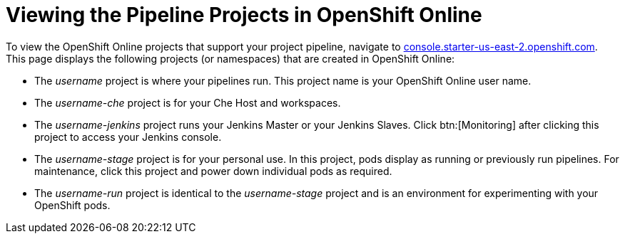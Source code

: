 [id="viewing_the_pipeline_projects_in_oso"]
= Viewing the Pipeline Projects in OpenShift Online

To view the OpenShift Online projects that support your project pipeline, navigate to link:https://console.starter-us-east-2.openshift.com/[console.starter-us-east-2.openshift.com]. This page displays the following projects (or namespaces) that are created in OpenShift Online:

* The _username_ project is where your pipelines run. This project name is your OpenShift Online user name.
* The _username-che_ project is for your Che Host and workspaces.
* The _username-jenkins_ project runs your Jenkins Master or your Jenkins Slaves. Click btn:[Monitoring] after clicking this project to access your Jenkins console.
* The _username-stage_ project is for your personal use. In this project, pods display as running or previously run pipelines. For maintenance, click this project and power down individual pods as required.
* The _username-run_ project is identical to the _username-stage_ project and is an environment for experimenting with your OpenShift pods.
